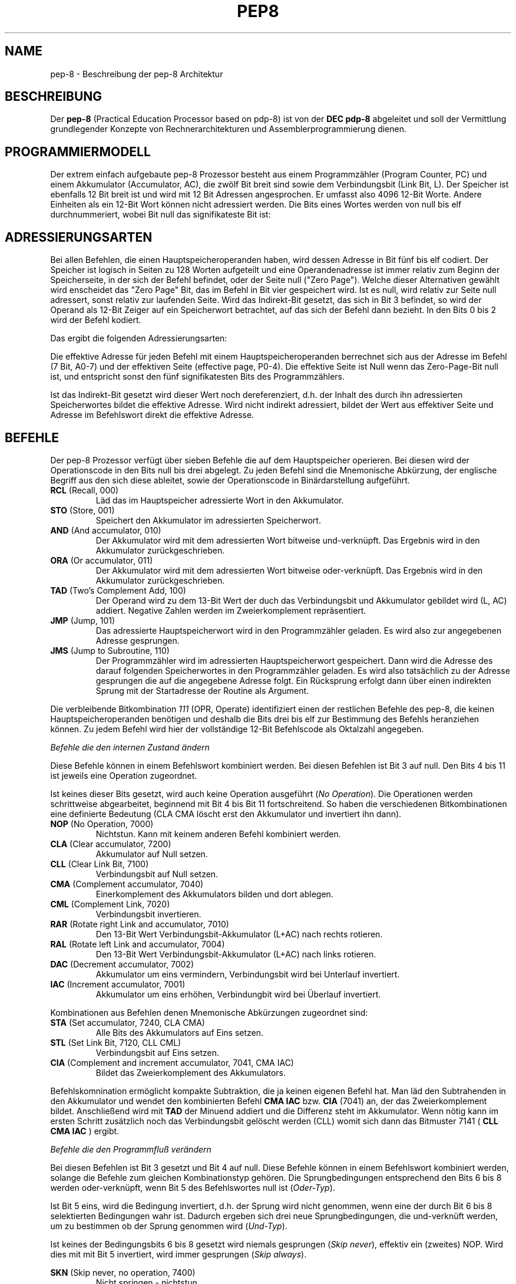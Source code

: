 .do hla de
.do hpf hyphen.den
.TH PEP8 7 "2005-07-11" "pep\-8 Projekt" "pep\-8 Projekt Handbuch" \" -*- nroff -*-
.SH NAME
pep-8 \- Beschreibung der pep-8 Architektur
.SH BESCHREIBUNG
Der
.BR pep\-8
(Practical Education Processor based on pdp-8) ist von der
.BR "DEC pdp-8"
abgeleitet und soll der Vermittlung grundlegender Konzepte
von Rechnerarchitekturen und Assemblerprogrammierung dienen.
.SH PROGRAMMIERMODELL
Der extrem einfach aufgebaute pep-8 Prozessor besteht aus einem
Programmzähler (Program Counter, PC) und einem Akkumulator (Accumulator, AC),
die zwölf Bit breit sind sowie dem Verbindungsbit (Link Bit, L).
Der Speicher ist ebenfalls 12 Bit breit ist und wird
mit 12 Bit Adressen angesprochen. Er umfasst also 4096
12\-Bit Worte. Andere Einheiten als ein 12\-Bit Wort
können nicht adressiert werden.
Die Bits eines Wortes werden von null bis elf durchnummeriert, wobei Bit null das
signifikateste Bit ist:
.PP
.in +.4i
.ll -.4i
.TS
expand tab(&) allbox;
ce ce ce ce ce ce ce ce ce ce ce ce .
 0& 1& 2& 3& 4& 5& 6& 7& 8& 9&10&11
.TE
.in -.4i
.ll +.4i

.SH ADRESSIERUNGSARTEN
Bei allen Befehlen, die einen Hauptspeicheroperanden haben, wird dessen
Adresse in Bit fünf bis elf codiert. Der Speicher ist logisch in Seiten
zu 128 Worten aufgeteilt und eine Operandenadresse ist immer relativ zum
Beginn der Speicherseite, in der sich der Befehl befindet, oder der
Seite null ("Zero Page"). Welche dieser Alternativen gewählt wird enscheidet
das "Zero Page" Bit, das im Befehl in Bit vier gespeichert wird.
Ist es null, wird relativ zur Seite null adressert, sonst relativ zur
laufenden Seite.
Wird das Indirekt\-Bit gesetzt, das sich in Bit 3
befindet, so wird der Operand als 12\-Bit Zeiger auf ein Speicherwort
betrachtet, auf das sich der Befehl dann bezieht. In den Bits 0 bis 2 wird
der Befehl kodiert.
.PP
.in +.4i
.ll -.4i
.TS
expand tab(&) ;
ce ce ce ce ce ce ce ce ce ce ce ce 
| ce | ce | ce | ce | ce | ce | ce | ce | ce | ce | ce | ce | .
 B0& B1& B2& I& ZP& A0& A1& A2& A3& A4& A5& A6
_&_&_&_&_&_&_&_&_&_&_&_
 0& 1& 2& 3& 4& 5& 6& 7& 8& 9&10&11
_&_&_&_&_&_&_&_&_&_&_&_
.TE
.in -.4i
.ll +.4i

Das ergibt die folgenden Adressierungsarten:
.PP
.PP
.TS
center tab(&) ;
| l | c | c | c | l |.
_&_&_&_&_
Name & I & ZP & Bits & Erreichbare Worte
_&_&_&_&_
Seitenrelativ & 0 & 1 & 7 Bit & In der aktuellen Seite
Zero Page & 0 & 0 & 7 Bit & In der nullten Seite
Indirekt & 1 & 1 & 12 Bit & Im gesamten Speicher, Zeiger in der aktuellen Seite
Indirekt Zero Page & 1 & 0 & 12 Bit & Im gesamten Speicher, Zeiger in der nullten Seite
_&_&_&_&_
.TE

.PP
Die effektive Adresse für jeden Befehl mit einem Hauptspeicheroperanden
berrechnet sich aus der Adresse im Befehl (7 Bit, A0-7) und der effektiven Seite 
(effective page, P0-4).
Die effektive Seite ist Null wenn das Zero\-Page\-Bit null ist, und entspricht 
sonst den fünf signifikatesten Bits des Programmzählers. 
.PP
.in +.4i
.ll -.4i
.TS
expand tab(&) ;
ce ce ce ce ce ce ce ce ce ce ce ce 
| ce | ce | ce | ce | ce | ce | ce | ce | ce | ce | ce | ce | .
P0&P1&P2&P3&P4&A0&A1&A2&A3&A4&A5&A6
_&_&_&_&_&_&_&_&_&_&_&_
0& 1& 2& 3& 4& 5& 6& 7& 8& 9&10&11
_&_&_&_&_&_&_&_&_&_&_&_
.TE
.in -.4i
.ll +.4i

.PP
Ist das Indirekt\-Bit
gesetzt wird dieser Wert noch dereferenziert, d.h. der Inhalt des durch ihn 
adressierten Speicherwortes bildet die effektive Adresse. 
Wird nicht indirekt adressiert, bildet der Wert aus effektiver Seite und 
Adresse im Befehlswort direkt die effektive Adresse.
.SH BEFEHLE
Der pep-8 Prozessor verfügt über sieben Befehle die auf dem Hauptspeicher
operieren. Bei diesen wird der Operationscode in den Bits null bis drei
abgelegt. Zu jeden Befehl sind die Mnemonische
Abkürzung, der englische Begriff aus den sich diese ableitet, sowie der
Operationscode in Binärdarstellung aufgeführt.
.TP
.BR RCL " (Recall, 000)"
Läd das im Hauptspeicher adressierte Wort in den Akkumulator.
.TP
.BR STO " (Store, 001) "
Speichert den Akkumulator im adressierten Speicherwort.
.TP
.BR AND " (And accumulator, 010)"
Der Akkumulator wird mit dem adressierten Wort bitweise und-verknüpft.
Das Ergebnis wird in den Akkumulator zurückgeschrieben.
.TP
.BR ORA " (Or accumulator, 011)"
Der Akkumulator wird mit dem adressierten Wort bitweise oder-verknüpft.
Das Ergebnis wird in den Akkumulator zurückgeschrieben.
.TP
.BR TAD " (Two's Complement Add, 100)"
Der Operand wird zu dem 13\-Bit Wert der duch das
Verbindungsbit und Akkumulator gebildet wird (L, AC) addiert. Negative
Zahlen werden im Zweierkomplement repräsentiert.
.TP
.BR JMP " (Jump, 101)"
Das adressierte Hauptspeicherwort wird in den Programmzähler geladen.
Es wird also zur angegebenen Adresse gesprungen.
.TP
.BR JMS " (Jump to Subroutine, 110)"
Der Programmzähler wird im adressierten Hauptspeicherwort gespeichert.
Dann wird die Adresse des darauf folgenden Speicherwortes in den
Programmzähler geladen. Es wird also tatsächlich zu der Adresse gesprungen 
die auf die angegebene Adresse folgt. Ein Rücksprung erfolgt dann über einen
indirekten Sprung mit der Startadresse der Routine als Argument.
.PP
Die verbleibende Bitkombination 
.I 111 
(OPR, Operate) identifiziert einen der restlichen Befehle
des pep-8, die keinen Hauptspeicheroperanden benötigen und deshalb
die Bits drei bis elf zur Bestimmung des Befehls heranziehen können. Zu jedem
Befehl wird hier der vollständige 12\-Bit Befehlscode als Oktalzahl angegeben.
.PP
.I "Befehle die den internen Zustand ändern"
.PP
Diese Befehle können in einem Befehlswort kombiniert werden.
Bei diesen Befehlen ist Bit 3 auf null. Den Bits 4 bis 11 ist jeweils eine Operation zugeordnet.
.PP
.in +.4i
.ll -.4i
.TS
expand tab(&) ;
ce ce ce ce ce ce ce ce ce ce ce ce 
ce ce ce ce le s le s le s le s 
ce ce ce ce ce le s le s le s le 
ce ce ce ce ce ce ce ce ce ce ce ce 
| ce | ce | ce | ce | ce | ce | ce | ce | ce | ce | ce | ce | .
&&&&&&&&&&&
&&&&CLA&CMA&RAR&DAC
1&1&1&0&&CLL&CML&RAL&IAC
_&_&_&_&_&_&_&_&_&_&_&_
0& 1& 2& 3& 4& 5& 6& 7& 8& 9&10&11
_&_&_&_&_&_&_&_&_&_&_&_
.TE
.in -.4i
.ll +.4i

.PP
Ist keines dieser Bits gesetzt, wird auch keine Operation ausgeführt 
.RI ( "No Operation" ). 
Die Operationen werden schrittweise abgearbeitet, beginnend mit Bit 4 bis Bit 11 
fortschreitend. So haben die verschiedenen Bitkombinationen eine definierte Bedeutung 
(CLA CMA löscht erst den Akkumulator und invertiert ihn dann).
.TP
.BR NOP " (No Operation, 7000)"
Nichtstun. Kann mit keinem anderen Befehl kombiniert werden.
.TP
.BR CLA " (Clear accumulator, 7200)"
Akkumulator auf Null setzen.
.TP
.BR CLL " (Clear Link Bit, 7100)"
Verbindungsbit auf Null setzen.
.TP
.BR CMA " (Complement accumulator, 7040)"
Einerkomplement des Akkumulators bilden und dort ablegen.
.TP
.BR CML " (Complement Link, 7020)"
Verbindungsbit invertieren.
.TP
.BR RAR " (Rotate right Link and accumulator, 7010)"
Den 13\-Bit Wert Verbindungsbit-Akkumulator (L+AC) nach rechts rotieren.
.TP
.BR RAL " (Rotate left Link and accumulator, 7004)"
Den 13\-Bit Wert Verbindungsbit-Akkumulator (L+AC) nach links rotieren.
.TP
.BR DAC " (Decrement accumulator, 7002)"
Akkumulator um eins vermindern, Verbindungsbit wird bei Unterlauf invertiert.
.TP
.BR IAC " (Increment accumulator, 7001)"
Akkumulator um eins erhöhen, Verbindungbit wird bei Überlauf invertiert.
.PP
Kombinationen aus Befehlen denen Mnemonische Abkürzungen zugeordnet sind:
.TP
.BR STA " (Set accumulator, 7240, CLA CMA)"
Alle Bits des Akkumulators auf Eins setzen.
.TP
.BR STL " (Set Link Bit, 7120, CLL CML)"
Verbindungsbit auf Eins setzen.
.TP
.BR CIA " (Complement and increment accumulator, 7041, CMA IAC)"
Bildet das Zweierkomplement des Akkumulators.
.PP
Befehlskomnination ermöglicht kompakte Subtraktion, die ja keinen eigenen Befehl hat.
Man läd den Subtrahenden in den Akkumulator und wendet den kombinierten
Befehl
.B "CMA IAC" 
bzw. 
.B "CIA"
(7041) an, der das Zweierkomplement bildet.
Anschließend wird mit
.B TAD
der Minuend addiert und die Differenz steht im Akkumulator. Wenn nötig kann
im ersten Schritt zusätzlich noch das Verbindungsbit gelöscht werden (CLL) womit sich dann
das Bitmuster 7141 (
.B "CLL CMA IAC"
) ergibt.
.PP
.I "Befehle die den Programmfluß verändern"
.PP
Bei diesen Befehlen ist Bit 3 gesetzt und Bit 4 auf null.
Diese Befehle können in einem Befehlswort kombiniert werden, solange die 
Befehle zum gleichen Kombinationstyp gehören. 
Die Sprungbedingungen entsprechend den Bits 6 bis 8
werden oder-verknüpft, wenn Bit 5 des Befehlswortes null ist
.RI ( Oder-Typ ).
.PP
Ist Bit 5 eins, wird die Bedingung invertiert, d.h. der Sprung wird nicht genommen, wenn 
eine der durch Bit 6 bis 8 selektierten Bedingungen wahr ist. Dadurch ergeben sich drei neue 
Sprungbedingungen, die und-verknüft werden, um zu bestimmen ob der Sprung genommen wird
.RI ( Und-Typ ).
.PP
Ist keines der Bedingungsbits 6 bis 8 gesetzt wird niemals gesprungen
.RI ( "Skip never" ),
effektiv ein (zweites) NOP. Wird dies mit 
mit Bit 5 invertiert, wird immer gesprungen 
.RI ( "Skip always" ).
.PP
.in +.4i
.ll -.4i
.TS
expand tab(&) ;
ce ce ce ce ce ce ce ce ce ce ce ce 
ce ce ce ce le s le s le s le s 
ce ce ce ce ce le s le s le s le 
ce ce ce ce ce ce ce ce ce ce ce ce 
| ce | ce | ce | ce | ce | ce | ce | ce | ce | ce | ce | ce | .
&&&&&&&&&&&
&&&&&SMA&SNL
1&1&1&1&0&Inv&SZA&
_&_&_&_&_&_&_&_&_&_&_&_
0& 1& 2& 3& 4& 5& 6& 7& 8& 9&10&11
_&_&_&_&_&_&_&_&_&_&_&_
.TE
.in -.4i
.ll +.4i

.PP
.TP
.BR SKN " (Skip never, no operation, 7400)"
Nicht springen - nichtstun.
.TP
.BR SNL " (Skip on non-zero Link, 7410, Oder-Typ)"
Wenn das Verbindungsbit nicht null ist, den Programmzähler erhöhen.
.TP
.BR SZA " (Skip on zero accumulator, 7420, Oder-Typ)"
Wenn der Akkumulator null ist, den Programmzähler erhöhen.
.TP
.BR SMA " (Skip on minus accumulator, 7440, Oder-Typ)"
Bei negativem Akkumulator den Programmzähler erhöhen.
.TP
.BR SKP " (Skip always, 7500)"
Den Programmzähler erhöhen. (ohne Bedingung)
.TP
.BR SZL " (Skip on zero Link, 7510, Und-Typ)"
Wenn das Verbindungsbit null ist, den Programmzähler erhöhen.
.TP
.BR SNA " (Skip on non-zero accumulator, 7520, Und-Typ)"
Wenn der Akkumulator nicht null ist, den Programmzähler erhöhen.
.TP
.BR SPA " (Skip on plus accumulator, 7540, Und-Typ)"
Bei positivem Akkumulator den Programmzähler erhöhen.
.PP
.I "Befehle zum Ansprechen von Ein-/Ausgabegeräten"
.PP
Mit diesen Befehlen werden Ein-/Ausgabegeräte angesteuert.
Der pep-8 Prozessor unterstützt bis zu 16 Geräte (0..15) die 
mehrere Untereinheiten unterstützen können.
Bei diesen Befehlen sind Bit 3 und Bit 4 gesetzt.
Das jeweils angesprochene Gerät wird im Befehlswort in den Bits 8 bis 11 kodiert.
.PP
.in +.4i
.ll -.4i
.TS
expand tab(&) ;
ce ce ce ce ce ce ce ce ce ce ce ce 
| ce | ce | ce | ce | ce | ce | ce | ce | ce | ce | ce | ce | .
 1 & 1 & 1 & 1 & 1 & I0& I1& I2& D0& D1& D2& D3
_&_&_&_&_&_&_&_&_&_&_&_
 0& 1& 2& 3& 4& 5& 6& 7& 8& 9&10&11
_&_&_&_&_&_&_&_&_&_&_&_
.TE
.in -.4i
.ll +.4i

Die angegeben Mnemonischen Abkürzungen gelten für 
zeichenorientierte Geräte. Andere Geräte können die Bits 5 bis 7 
unter Umständen anders verwenden.
Diese Befehle können nicht kombiniert werden.
.TP
.BR SRI " (Skip on ready for input, 7600)"
Den Programmzähler erhöhen wenn der Eingabekanal bereit ist.
.TP
.BR SRO " (Skip on ready for output, 7620)"
Den Programmzähler erhöhen wenn der Ausgabekanal bereit ist.
.TP
.BR DGA " (Device get word to accumulator, 7640)"
Den  Akkumulator mit dem aktuellen Wert des Eingabekanals laden.
.TP
.BR DPA " (Device put word from accumulator, 7660)"
Den Wert des Akkumulators in den Ausgabekanal schreiben.
.TP
.BR DUS " (Device unit select, 7700)"
Untereinheit gemäß dem Wert im Akkumulator auswählen.
.TP
.BR DGS " (Device get status word, 7720)"
Statuswort des Geräts bzw. der Untereinheit im Akkumulator speichern.
.TP
.BR DSM " (Device sense mask, 7740)"
Den Wert des Akkumulators als Meldungsauswahlmaske an das Gerät 
übergeben.
.TP
.BR RSD " (Reset device, 7760)"
Das Gerät zurücksetzen und Untereinheit null auswählen.
.PP
.SH GERÄTE
.I Teletype, Gerät 0 (Null)
.PP
In Verbindung mit dem Terminalsimulator 
.BR teletype (1)
kann 
.BR pepsi (1)
Zeichen ein- und ausgeben, wenn das Gerät beim Start freigeschaltet wird.
Das Teletype (TTY) unterstützt die Befehle 
.BR SRI ",  " SRO ", " DGA " und " DPA . 
.PP
.I Papertape Reader, Gerät 1
.PP
Dem Gerät wird beim Freischalten eine Datei zugewiesen aus der  Einzelzeichen gelesen 
werden können. Am Dateiende geht das Grät in den nicht-bereit Zustand. Der Papertape 
Reader unterstützt die Befehle 
.BR SRI " und " DGA .
.PP
.I X/Y-Point Plotter (Scope), Gerät 2
.PP
Diese Gerät simuliert ein Oszilloskop dessen X- und Y-Eingänge über zwei AD-Wandler angesteuert werden. 
Programmgesteuert kann - nach der Ansteuerung der korrekten Koordinaten - der Elektronenstrahl kurz verstärkt 
werden und so ein Punkt im (lang nachleuchtenden) Phosphor des Bildschirms erzeugt werden.
.PP
.I Prozessor, Gerät 15
.PP
Über die Gerätenummer 15 wird der Prozessor gesteuert. Dies wird verwendet um die CPU programmgesteuert mit eine RSD Befehhl anzuhalten (i.e. am Programmende).
.TP
.BR HLT " (Halt the program, 7777, RSD 0017)"
Das Programm anhalten.
.SH SIEHE AUCH
.BR pot (1),
.BR pot (5),
.BR pepsi (1)
.BR teletype (1)
.BR scope (1)
